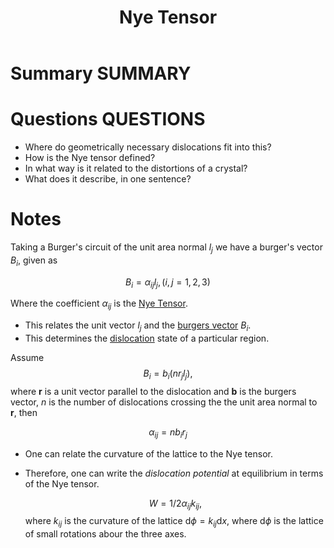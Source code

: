 #+TITLE: Nye Tensor
* Summary :SUMMARY:
* Questions :QUESTIONS:
  - Where do geometrically necessary dislocations fit into this?
  - How is the Nye tensor defined?
  - In what way is it related to the distortions of a crystal?
  - What does it describe, in one sentence?
* Notes
  :LOGBOOK:
  CLOCK: [2021-03-01 Mon 13:53]--[2021-03-01 Mon 13:58] =>  0:05
  :END:
  Taking a Burger's circuit of the unit area normal $l_j$ we have a
  burger's vector $B_i$, given as

  \[ B_i = \alpha_{ij} l_j, (i,j = 1,2,3) \]

  Where the coefficient $\alpha_{ij}$ is the _Nye Tensor_.

  - This relates the unit vector $l_j$ and the [[file:20210105180355-burgers_vector.org][burgers vector]] $B_i$.
  - This determines the [[file:20210105175521-dislocations.org][dislocation]] state of a particular region.

  Assume
  \[ B_i = b_i(n r_j l_j), \]
  where $\mathbf{r}$ is a unit vector parallel to the dislocation and
  $\mathbf{b}$ is the burgers vector, $n$ is the number of
  dislocations crossing the the unit area normal to $\mathbf{r}$, then

  \[ \alpha_{ij} = n b_i r_j \]

  - One can relate the curvature of the lattice to the Nye tensor.
  - Therefore, one can write the /dislocation potential/ at
    equilibrium in terms of the Nye tensor.

    \[ W = 1/2 \alpha_{ij} k_{ij}, \]
    where $k_{ij}$ is the curvature of the lattice $\text{d}\phi = k_{ij}
    \text{d}x$, where $\text{d}\phi$ is the lattice of small rotations
    abour the three axes.
